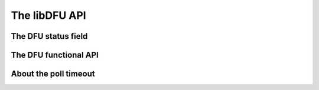 The libDFU API
--------------

The DFU status field
""""""""""""""""""""


The DFU functional API
""""""""""""""""""""""


About the poll timeout
""""""""""""""""""""""

